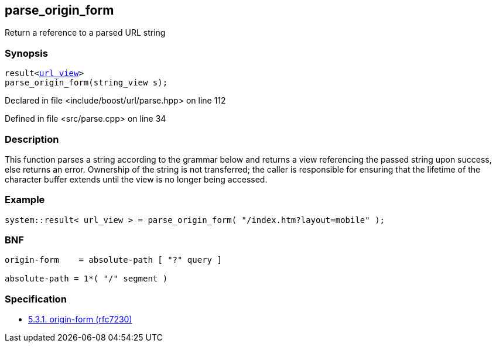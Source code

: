 :relfileprefix: ../../
[#2787F4E65120EE88BCF51D9292945A6220610884]
== parse_origin_form

pass:v,q[Return a reference to a parsed URL string]


=== Synopsis

[source,cpp,subs="verbatim,macros,-callouts"]
----
result<xref:reference/boost/urls/url_view.adoc[url_view]>
parse_origin_form(string_view s);
----

Declared in file <include/boost/url/parse.hpp> on line 112

Defined in file <src/parse.cpp> on line 34

=== Description

pass:v,q[This function parses a string according] pass:v,q[to the grammar below and returns a view]
pass:v,q[referencing the passed string upon success,]
pass:v,q[else returns an error.]
pass:v,q[Ownership of the string is not transferred;]
pass:v,q[the caller is responsible for ensuring that]
pass:v,q[the lifetime of the character buffer extends]
pass:v,q[until the view is no longer being accessed.]

=== Example
[,cpp]
----
system::result< url_view > = parse_origin_form( "/index.htm?layout=mobile" );
----

=== BNF
[,cpp]
----
origin-form    = absolute-path [ "?" query ]

absolute-path = 1*( "/" segment )
----

=== Specification

* link:https://datatracker.ietf.org/doc/html/rfc7230#section-5.3.1[5.3.1.  origin-form (rfc7230)]


